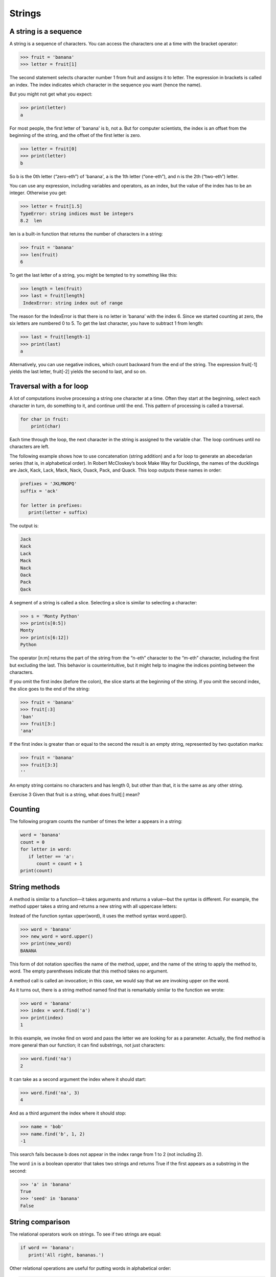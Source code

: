 =======
Strings
=======


A string is a sequence
----------------------

A string is a sequence of characters. You can access the characters one at a time with the bracket operator:

.. code-block:: python
                
    >>> fruit = 'banana'
    >>> letter = fruit[1]

The second statement selects character number 1 from fruit and assigns it to letter. The expression in brackets is called an index. The index indicates which character in the sequence you want (hence the name).

But you might not get what you expect:

.. code-block:: python

    >>> print(letter)
    a

For most people, the first letter of 'banana' is b, not a. But for computer scientists, the index is an offset from the beginning of the string, and the offset of the first letter is zero.

.. code-block:: python

   >>> letter = fruit[0]
   >>> print(letter)
   b

So b is the 0th letter (“zero-eth”) of 'banana', a is the 1th letter (“one-eth”), and n is the 2th (“two-eth”) letter.

You can use any expression, including variables and operators, as an index, but the value of the index has to be an integer. Otherwise you get:

.. code-block:: python
  
   >>> letter = fruit[1.5]
   TypeError: string indices must be integers
   8.2  len

len is a built-in function that returns the number of characters in a string:

.. code-block:: python

   >>> fruit = 'banana'
   >>> len(fruit)
   6

To get the last letter of a string, you might be tempted to try something like this:

.. code-block:: python

   >>> length = len(fruit)
   >>> last = fruit[length]
    IndexError: string index out of range

The reason for the IndexError is that there is no letter in ’banana’ with the index 6. Since we started counting at zero, the six letters are numbered 0 to 5. To get the last character, you have to subtract 1 from length:

.. code-block:: python

   >>> last = fruit[length-1]
   >>> print(last)
   a

Alternatively, you can use negative indices, which count backward from the end of the string. The expression fruit[-1] yields the last letter, fruit[-2] yields the second to last, and so on.

Traversal with a for loop
--------------------------

A lot of computations involve processing a string one character at a time. Often they start at the beginning, select each character in turn, do something to it, and continue until the end. This pattern of processing is called a traversal. 

.. code-block:: python

    for char in fruit:
        print(char)

Each time through the loop, the next character in the string is assigned to the variable char. The loop continues until no characters are left.

The following example shows how to use concatenation (string addition) and a for loop to generate an abecedarian series (that is, in alphabetical order). In Robert McCloskey’s book Make Way for Ducklings, the names of the ducklings are Jack, Kack, Lack, Mack, Nack, Ouack, Pack, and Quack. This loop outputs these names in order:

.. code-block:: python

   prefixes = 'JKLMNOPQ'
   suffix = 'ack'
   
   for letter in prefixes:
      print(letter + suffix)

The output is:

.. code-block:: python

   Jack
   Kack
   Lack
   Mack
   Nack
   Oack
   Pack
   Qack


A segment of a string is called a slice. Selecting a slice is similar to selecting a character:

.. code-block:: python

   >>> s = 'Monty Python'
   >>> print(s[0:5])
   Monty
   >>> print(s[6:12])
   Python

The operator [n:m] returns the part of the string from the “n-eth” character to the “m-eth” character, including the first but excluding the last. This behavior is counterintuitive, but it might help to imagine the indices pointing between the characters.

If you omit the first index (before the colon), the slice starts at the beginning of the string. If you omit the second index, the slice goes to the end of the string:

.. code-block:: python

   >>> fruit = 'banana'
   >>> fruit[:3]
   'ban'
   >>> fruit[3:]
   'ana'

If the first index is greater than or equal to the second the result is an empty string, represented by two quotation marks:

.. code-block:: python

   >>> fruit = 'banana'
   >>> fruit[3:3]
   ''

An empty string contains no characters and has length 0, but other than that, it is the same as any other string.

Exercise 3   Given that fruit is a string, what does fruit[:] mean?


Counting
--------

The following program counts the number of times the letter a appears in a string:

.. code-block:: python

   word = 'banana'
   count = 0
   for letter in word:
      if letter == 'a':
         count = count + 1
   print(count)


String methods
--------------

A method is similar to a function—it takes arguments and returns a value—but the syntax is different. For example, the method upper takes a string and returns a new string with all uppercase letters:

Instead of the function syntax upper(word), it uses the method syntax word.upper().

.. code-block:: python

   >>> word = 'banana'
   >>> new_word = word.upper()
   >>> print(new_word)
   BANANA

This form of dot notation specifies the name of the method, upper, and the name of the string to apply the method to, word. The empty parentheses indicate that this method takes no argument.

A method call is called an invocation; in this case, we would say that we are invoking upper on the word.

As it turns out, there is a string method named find that is remarkably similar to the function we wrote:

.. code-block:: python

   >>> word = 'banana'
   >>> index = word.find('a')
   >>> print(index)
   1

In this example, we invoke find on word and pass the letter we are looking for as a parameter.
Actually, the find method is more general than our function; it can find substrings, not just characters:

.. code-block:: python

   >>> word.find('na')
   2

It can take as a second argument the index where it should start:

.. code-block:: python

   >>> word.find('na', 3)
   4

And as a third argument the index where it should stop:

.. code-block:: python

   >>> name = 'bob'
   >>> name.find('b', 1, 2)
   -1

This search fails because b does not appear in the index range from 1 to 2 (not including 2).

The word ``in`` is a boolean operator that takes two strings and returns True if the first appears as a substring in the second:

.. code-block:: python

   >>> 'a' in 'banana'
   True
   >>> 'seed' in 'banana'
   False


String comparison
-----------------

The relational operators work on strings. To see if two strings are equal:

.. code-block:: python

   if word == 'banana':
      print('All right, bananas.')

Other relational operations are useful for putting words in alphabetical order:

.. code-block:: python

   if word < 'banana':
      print('Your word,' + word + ', comes before banana.')
   elif word > 'banana':
      print('Your word,' + word + ', comes after banana.')
   else:
      print('All right, bananas.')

Python does not handle uppercase and lowercase letters the same way that people do. All the uppercase letters come before all the lowercase letters, so:
Your word, Pineapple, comes before banana.
A common way to address this problem is to convert strings to a standard format, such as all lowercase, before performing the comparison. Keep that in mind in case you have to defend yourself against a man armed with a Pineapple.
